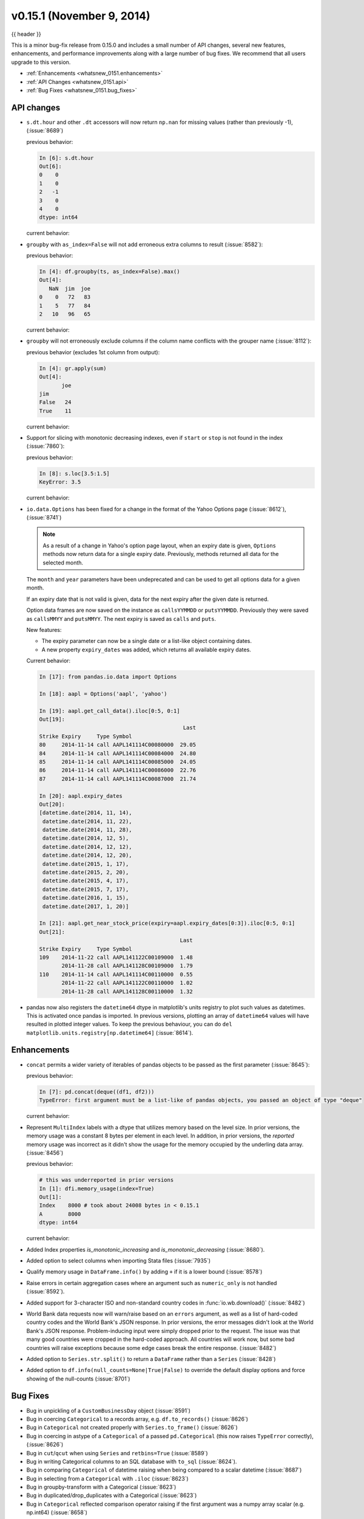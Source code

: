 .. _whatsnew_0151:

v0.15.1 (November 9, 2014)
--------------------------

{{ header }}

This is a minor bug-fix release from 0.15.0 and includes a small number of API changes, several new features,
enhancements, and performance improvements along with a large number of bug fixes. We recommend that all
users upgrade to this version.

- :ref:`Enhancements <whatsnew_0151.enhancements>`
- :ref:`API Changes <whatsnew_0151.api>`
- :ref:`Bug Fixes <whatsnew_0151.bug_fixes>`

.. _whatsnew_0151.api:

API changes
~~~~~~~~~~~

- ``s.dt.hour`` and other ``.dt`` accessors will now return ``np.nan`` for missing values (rather than previously -1), (:issue:`8689`)

  .. ipython:: python

     s = Series(date_range('20130101', periods=5, freq='D'))
     s.iloc[2] = np.nan
     s

  previous behavior:

  .. code-block:: ipython

     In [6]: s.dt.hour
     Out[6]:
     0    0
     1    0
     2   -1
     3    0
     4    0
     dtype: int64

  current behavior:

  .. ipython:: python

     s.dt.hour

- ``groupby`` with ``as_index=False`` will not add erroneous extra columns to
  result (:issue:`8582`):

  .. ipython:: python

    np.random.seed(2718281)
    df = pd.DataFrame(np.random.randint(0, 100, (10, 2)),
                      columns=['jim', 'joe'])
    df.head()

    ts = pd.Series(5 * np.random.randint(0, 3, 10))

  previous behavior:

  .. code-block:: ipython

     In [4]: df.groupby(ts, as_index=False).max()
     Out[4]:
        NaN  jim  joe
     0    0   72   83
     1    5   77   84
     2   10   96   65

  current behavior:

  .. ipython:: python

    df.groupby(ts, as_index=False).max()

- ``groupby`` will not erroneously exclude columns if the column name conflicts
  with the grouper name (:issue:`8112`):

  .. ipython:: python

     df = pd.DataFrame({'jim': range(5), 'joe': range(5, 10)})
     df
     gr = df.groupby(df['jim'] < 2)

  previous behavior (excludes 1st column from output):

  .. code-block:: ipython

     In [4]: gr.apply(sum)
     Out[4]:
            joe
     jim
     False   24
     True    11

  current behavior:

  .. ipython:: python

     gr.apply(sum)

- Support for slicing with monotonic decreasing indexes, even if ``start`` or ``stop`` is
  not found in the index (:issue:`7860`):

  .. ipython:: python

    s = pd.Series(['a', 'b', 'c', 'd'], [4, 3, 2, 1])
    s

  previous behavior:

  .. code-block:: ipython

     In [8]: s.loc[3.5:1.5]
     KeyError: 3.5

  current behavior:

  .. ipython:: python

     s.loc[3.5:1.5]

- ``io.data.Options`` has been fixed for a change in the format of the Yahoo Options page (:issue:`8612`), (:issue:`8741`)

  .. note::

    As a result of a change in Yahoo's option page layout, when an expiry date is given,
    ``Options`` methods now return data for a single expiry date.  Previously, methods returned all
    data for the selected month.

  The ``month`` and ``year`` parameters have been undeprecated and can be used to get all
  options data for a given month.

  If an expiry date that is not valid is given, data for the next expiry after the given
  date is returned.

  Option data frames are now saved on the instance as ``callsYYMMDD`` or ``putsYYMMDD``.  Previously
  they were saved as ``callsMMYY`` and ``putsMMYY``.  The next expiry is saved as ``calls`` and ``puts``.

  New features:

  - The expiry parameter can now be a single date or a list-like object containing dates.

  - A new property ``expiry_dates`` was added, which returns all available expiry dates.

  Current behavior:

  .. code-block:: ipython

      In [17]: from pandas.io.data import Options

      In [18]: aapl = Options('aapl', 'yahoo')

      In [19]: aapl.get_call_data().iloc[0:5, 0:1]
      Out[19]:
                                                   Last
      Strike Expiry     Type Symbol
      80     2014-11-14 call AAPL141114C00080000  29.05
      84     2014-11-14 call AAPL141114C00084000  24.80
      85     2014-11-14 call AAPL141114C00085000  24.05
      86     2014-11-14 call AAPL141114C00086000  22.76
      87     2014-11-14 call AAPL141114C00087000  21.74

      In [20]: aapl.expiry_dates
      Out[20]:
      [datetime.date(2014, 11, 14),
       datetime.date(2014, 11, 22),
       datetime.date(2014, 11, 28),
       datetime.date(2014, 12, 5),
       datetime.date(2014, 12, 12),
       datetime.date(2014, 12, 20),
       datetime.date(2015, 1, 17),
       datetime.date(2015, 2, 20),
       datetime.date(2015, 4, 17),
       datetime.date(2015, 7, 17),
       datetime.date(2016, 1, 15),
       datetime.date(2017, 1, 20)]

      In [21]: aapl.get_near_stock_price(expiry=aapl.expiry_dates[0:3]).iloc[0:5, 0:1]
      Out[21]:
                                                  Last
      Strike Expiry     Type Symbol
      109    2014-11-22 call AAPL141122C00109000  1.48
             2014-11-28 call AAPL141128C00109000  1.79
      110    2014-11-14 call AAPL141114C00110000  0.55
             2014-11-22 call AAPL141122C00110000  1.02
             2014-11-28 call AAPL141128C00110000  1.32

.. _whatsnew_0151.datetime64_plotting:

- pandas now also registers the ``datetime64`` dtype in matplotlib's units registry
  to plot such values as datetimes. This is activated once pandas is imported. In
  previous versions, plotting an array of ``datetime64`` values will have resulted
  in plotted integer values. To keep the previous behaviour, you can do
  ``del matplotlib.units.registry[np.datetime64]`` (:issue:`8614`).


.. _whatsnew_0151.enhancements:

Enhancements
~~~~~~~~~~~~

- ``concat`` permits a wider variety of iterables of pandas objects to be
  passed as the first parameter (:issue:`8645`):

  .. ipython:: python

     from collections import deque
     df1 = pd.DataFrame([1, 2, 3])
     df2 = pd.DataFrame([4, 5, 6])

  previous behavior:

  .. code-block:: ipython

     In [7]: pd.concat(deque((df1, df2)))
     TypeError: first argument must be a list-like of pandas objects, you passed an object of type "deque"

  current behavior:

  .. ipython:: python

     pd.concat(deque((df1, df2)))

- Represent ``MultiIndex`` labels with a dtype that utilizes memory based on the level size. In prior versions, the memory usage was a constant 8 bytes per element in each level. In addition, in prior versions, the *reported* memory usage was incorrect as it didn't show the usage for the memory occupied by the underling data array. (:issue:`8456`)

  .. ipython:: python

     dfi = DataFrame(1, index=pd.MultiIndex.from_product([['a'], range(1000)]), columns=['A'])

  previous behavior:

  .. code-block:: ipython

     # this was underreported in prior versions
     In [1]: dfi.memory_usage(index=True)
     Out[1]:
     Index    8000 # took about 24008 bytes in < 0.15.1
     A        8000
     dtype: int64


  current behavior:

  .. ipython:: python

     dfi.memory_usage(index=True)

- Added Index properties `is_monotonic_increasing` and `is_monotonic_decreasing` (:issue:`8680`).

- Added option to select columns when importing Stata files (:issue:`7935`)

- Qualify memory usage in ``DataFrame.info()`` by adding ``+`` if it is a lower bound (:issue:`8578`)

- Raise errors in certain aggregation cases where an argument such as ``numeric_only`` is not handled (:issue:`8592`).

- Added support for 3-character ISO and non-standard country codes in :func:`io.wb.download()` (:issue:`8482`)

- World Bank data requests now will warn/raise based
  on an ``errors`` argument, as well as a list of hard-coded country codes and
  the World Bank's JSON response.  In prior versions, the error messages
  didn't look at the World Bank's JSON response.  Problem-inducing input were
  simply dropped prior to the request. The issue was that many good countries
  were cropped in the hard-coded approach.  All countries will work now, but
  some bad countries will raise exceptions because some edge cases break the
  entire response. (:issue:`8482`)

- Added option to ``Series.str.split()`` to return a ``DataFrame`` rather than a ``Series`` (:issue:`8428`)

- Added option to ``df.info(null_counts=None|True|False)`` to override the default display options and force showing of the null-counts (:issue:`8701`)


.. _whatsnew_0151.bug_fixes:

Bug Fixes
~~~~~~~~~

- Bug in unpickling of a ``CustomBusinessDay`` object (:issue:`8591`)
- Bug in coercing ``Categorical`` to a records array, e.g. ``df.to_records()`` (:issue:`8626`)
- Bug in ``Categorical`` not created properly with ``Series.to_frame()`` (:issue:`8626`)
- Bug in coercing in astype of a ``Categorical`` of a passed ``pd.Categorical`` (this now raises ``TypeError`` correctly), (:issue:`8626`)
- Bug in ``cut``/``qcut`` when using ``Series`` and ``retbins=True`` (:issue:`8589`)
- Bug in writing Categorical columns to an SQL database with ``to_sql`` (:issue:`8624`).
- Bug in comparing ``Categorical`` of datetime raising when being compared to a scalar datetime (:issue:`8687`)
- Bug in selecting from a ``Categorical`` with ``.iloc`` (:issue:`8623`)
- Bug in groupby-transform with a Categorical (:issue:`8623`)
- Bug in duplicated/drop_duplicates with a Categorical (:issue:`8623`)
- Bug in ``Categorical`` reflected comparison operator raising if the first argument was a numpy array scalar (e.g. np.int64) (:issue:`8658`)
- Bug in Panel indexing with a list-like (:issue:`8710`)
- Compat issue is ``DataFrame.dtypes`` when ``options.mode.use_inf_as_null`` is True (:issue:`8722`)
- Bug in ``read_csv``, ``dialect`` parameter would not take a string (:issue:`8703`)
- Bug in slicing a MultiIndex level with an empty-list (:issue:`8737`)
- Bug in numeric index operations of add/sub with Float/Index Index with numpy arrays (:issue:`8608`)
- Bug in setitem with empty indexer and unwanted coercion of dtypes (:issue:`8669`)
- Bug in ix/loc block splitting on setitem (manifests with integer-like dtypes, e.g. datetime64) (:issue:`8607`)
- Bug when doing label based indexing with integers not found in the index for
  non-unique but monotonic indexes (:issue:`8680`).
- Bug when indexing a Float64Index with ``np.nan`` on numpy 1.7 (:issue:`8980`).
- Fix ``shape`` attribute for ``MultiIndex`` (:issue:`8609`)
- Bug in ``GroupBy`` where a name conflict between the grouper and columns
  would break ``groupby`` operations (:issue:`7115`, :issue:`8112`)
- Fixed a bug where plotting a column ``y`` and specifying a label would mutate the index name of the original DataFrame (:issue:`8494`)
- Fix regression in plotting of a DatetimeIndex directly with matplotlib (:issue:`8614`).
- Bug in ``date_range`` where partially-specified dates would incorporate current date (:issue:`6961`)
- Bug in Setting by indexer to a scalar value with a mixed-dtype `Panel4d` was failing (:issue:`8702`)
- Bug where ``DataReader``'s would fail if one of the symbols passed was invalid.  Now returns data for valid symbols and np.nan for invalid (:issue:`8494`)
- Bug in ``get_quote_yahoo`` that wouldn't allow non-float return values (:issue:`5229`).


.. _whatsnew_0.15.1.contributors:

Contributors
~~~~~~~~~~~~

.. contributors:: v0.15.0..v0.15.1

